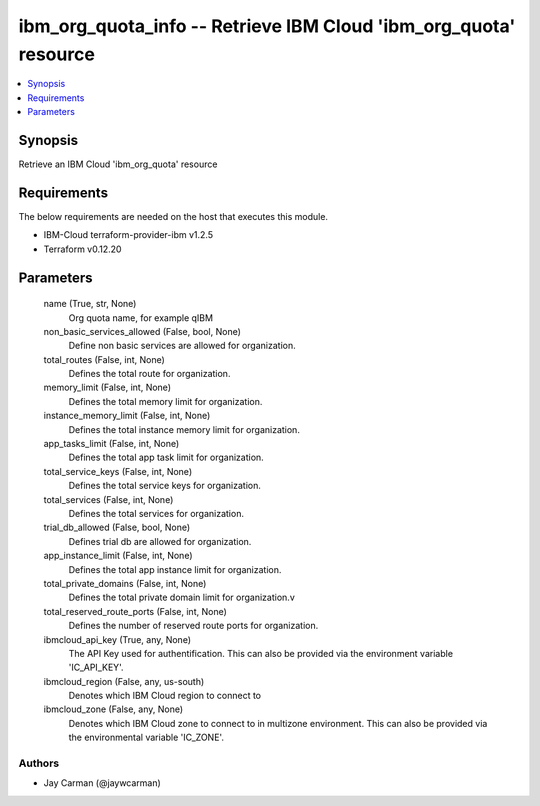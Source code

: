 
ibm_org_quota_info -- Retrieve IBM Cloud 'ibm_org_quota' resource
=================================================================

.. contents::
   :local:
   :depth: 1


Synopsis
--------

Retrieve an IBM Cloud 'ibm_org_quota' resource



Requirements
------------
The below requirements are needed on the host that executes this module.

- IBM-Cloud terraform-provider-ibm v1.2.5
- Terraform v0.12.20



Parameters
----------

  name (True, str, None)
    Org quota name, for example qIBM


  non_basic_services_allowed (False, bool, None)
    Define non basic services are allowed for organization.


  total_routes (False, int, None)
    Defines the total route for organization.


  memory_limit (False, int, None)
    Defines the total memory limit for organization.


  instance_memory_limit (False, int, None)
    Defines the  total instance memory limit for organization.


  app_tasks_limit (False, int, None)
    Defines the total app task limit for organization.


  total_service_keys (False, int, None)
    Defines the total service keys for organization.


  total_services (False, int, None)
    Defines the total services for organization.


  trial_db_allowed (False, bool, None)
    Defines trial db are allowed for organization.


  app_instance_limit (False, int, None)
    Defines the total app instance limit for organization.


  total_private_domains (False, int, None)
    Defines the total private domain limit for organization.v


  total_reserved_route_ports (False, int, None)
    Defines the number of reserved route ports for organization.


  ibmcloud_api_key (True, any, None)
    The API Key used for authentification. This can also be provided via the environment variable 'IC_API_KEY'.


  ibmcloud_region (False, any, us-south)
    Denotes which IBM Cloud region to connect to


  ibmcloud_zone (False, any, None)
    Denotes which IBM Cloud zone to connect to in multizone environment. This can also be provided via the environmental variable 'IC_ZONE'.













Authors
~~~~~~~

- Jay Carman (@jaywcarman)

